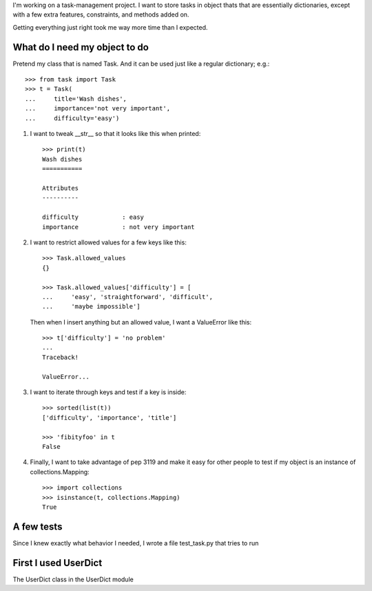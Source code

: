 I'm working on a task-management project.  I want to store tasks in
object thats that are essentially dictionaries, except with a few extra
features, constraints, and methods added on.

Getting everything just right took me way more time than I expected.


What do I need my object to do
==============================

Pretend my class that is named Task.  And it can be used just like a
regular dictionary; e.g.::

    >>> from task import Task
    >>> t = Task(
    ...     title='Wash dishes',
    ...     importance='not very important',
    ...     difficulty='easy')


1.  I want to tweak __str__ so that it looks like this when printed::

        >>> print(t)
        Wash dishes
        ===========

        Attributes
        ----------

        difficulty            : easy
        importance            : not very important


2.  I want to restrict allowed values for a few keys like this::

        >>> Task.allowed_values
        {}

        >>> Task.allowed_values['difficulty'] = [
        ...     'easy', 'straightforward', 'difficult',
        ...     'maybe impossible']


    Then when I insert anything but an allowed value, I want a
    ValueError like this::

        >>> t['difficulty'] = 'no problem'
        ...
        Traceback!

        ValueError...


3.  I want to iterate through keys and test if a key is inside::

        >>> sorted(list(t))
        ['difficulty', 'importance', 'title']

        >>> 'fibityfoo' in t
        False


4.  Finally, I want to take advantage of pep 3119 and make it easy for
    other people to test if my object is an instance of
    collections.Mapping::

        >>> import collections
        >>> isinstance(t, collections.Mapping)
        True


A few tests
===========

Since I knew exactly what behavior I needed, I wrote a file test_task.py
that tries to run






First I used UserDict
=====================

The UserDict class in the UserDict module

